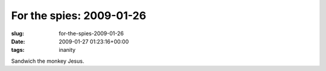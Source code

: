 For the spies: 2009-01-26
=========================

:slug: for-the-spies-2009-01-26
:date: 2009-01-27 01:23:16+00:00
:tags: inanity

Sandwich the monkey Jesus.

